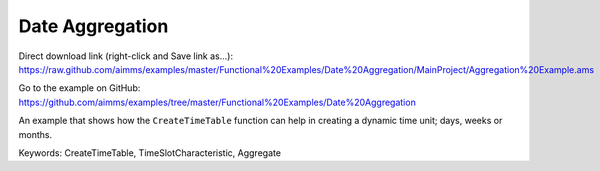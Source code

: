 Date Aggregation
================
.. meta::
   :keywords: CreateTimeTable, TimeSlotCharacteristic, Aggregate
   :description: An example that shows how the CreateTimeTable function can help in creating a dynamic time unit; days, weeks or months.

Direct download link (right-click and Save link as...):
https://raw.github.com/aimms/examples/master/Functional%20Examples/Date%20Aggregation/MainProject/Aggregation%20Example.ams

Go to the example on GitHub:
https://github.com/aimms/examples/tree/master/Functional%20Examples/Date%20Aggregation

An example that shows how the ``CreateTimeTable`` function can help in creating a dynamic time unit; days, weeks or months.

Keywords:
CreateTimeTable, TimeSlotCharacteristic, Aggregate


